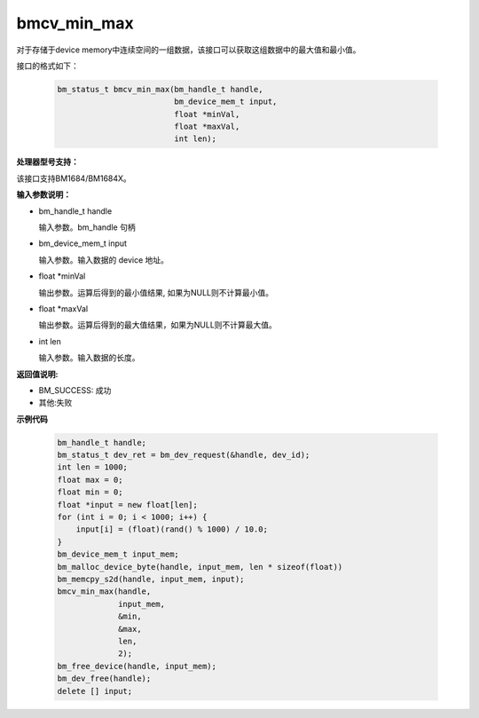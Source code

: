 bmcv_min_max
============

对于存储于device memory中连续空间的一组数据，该接口可以获取这组数据中的最大值和最小值。


接口的格式如下：

    .. code-block:: c

        bm_status_t bmcv_min_max(bm_handle_t handle,
                                 bm_device_mem_t input,
                                 float *minVal,
                                 float *maxVal,
                                 int len);

**处理器型号支持：**

该接口支持BM1684/BM1684X。


**输入参数说明：**

* bm_handle_t handle

  输入参数。bm_handle 句柄

* bm_device_mem_t input

  输入参数。输入数据的 device 地址。

* float \*minVal

  输出参数。运算后得到的最小值结果, 如果为NULL则不计算最小值。

* float \*maxVal

  输出参数。运算后得到的最大值结果，如果为NULL则不计算最大值。

* int len

  输入参数。输入数据的长度。



**返回值说明:**

* BM_SUCCESS: 成功

* 其他:失败



**示例代码**


    .. code-block:: c

        bm_handle_t handle;
        bm_status_t dev_ret = bm_dev_request(&handle, dev_id);
        int len = 1000;
        float max = 0;
        float min = 0;
        float *input = new float[len];
        for (int i = 0; i < 1000; i++) {
            input[i] = (float)(rand() % 1000) / 10.0;
        }
        bm_device_mem_t input_mem;
        bm_malloc_device_byte(handle, input_mem, len * sizeof(float))
        bm_memcpy_s2d(handle, input_mem, input);
        bmcv_min_max(handle,
                     input_mem,
                     &min,
                     &max,
                     len,
                     2);
        bm_free_device(handle, input_mem);
        bm_dev_free(handle);
        delete [] input;

